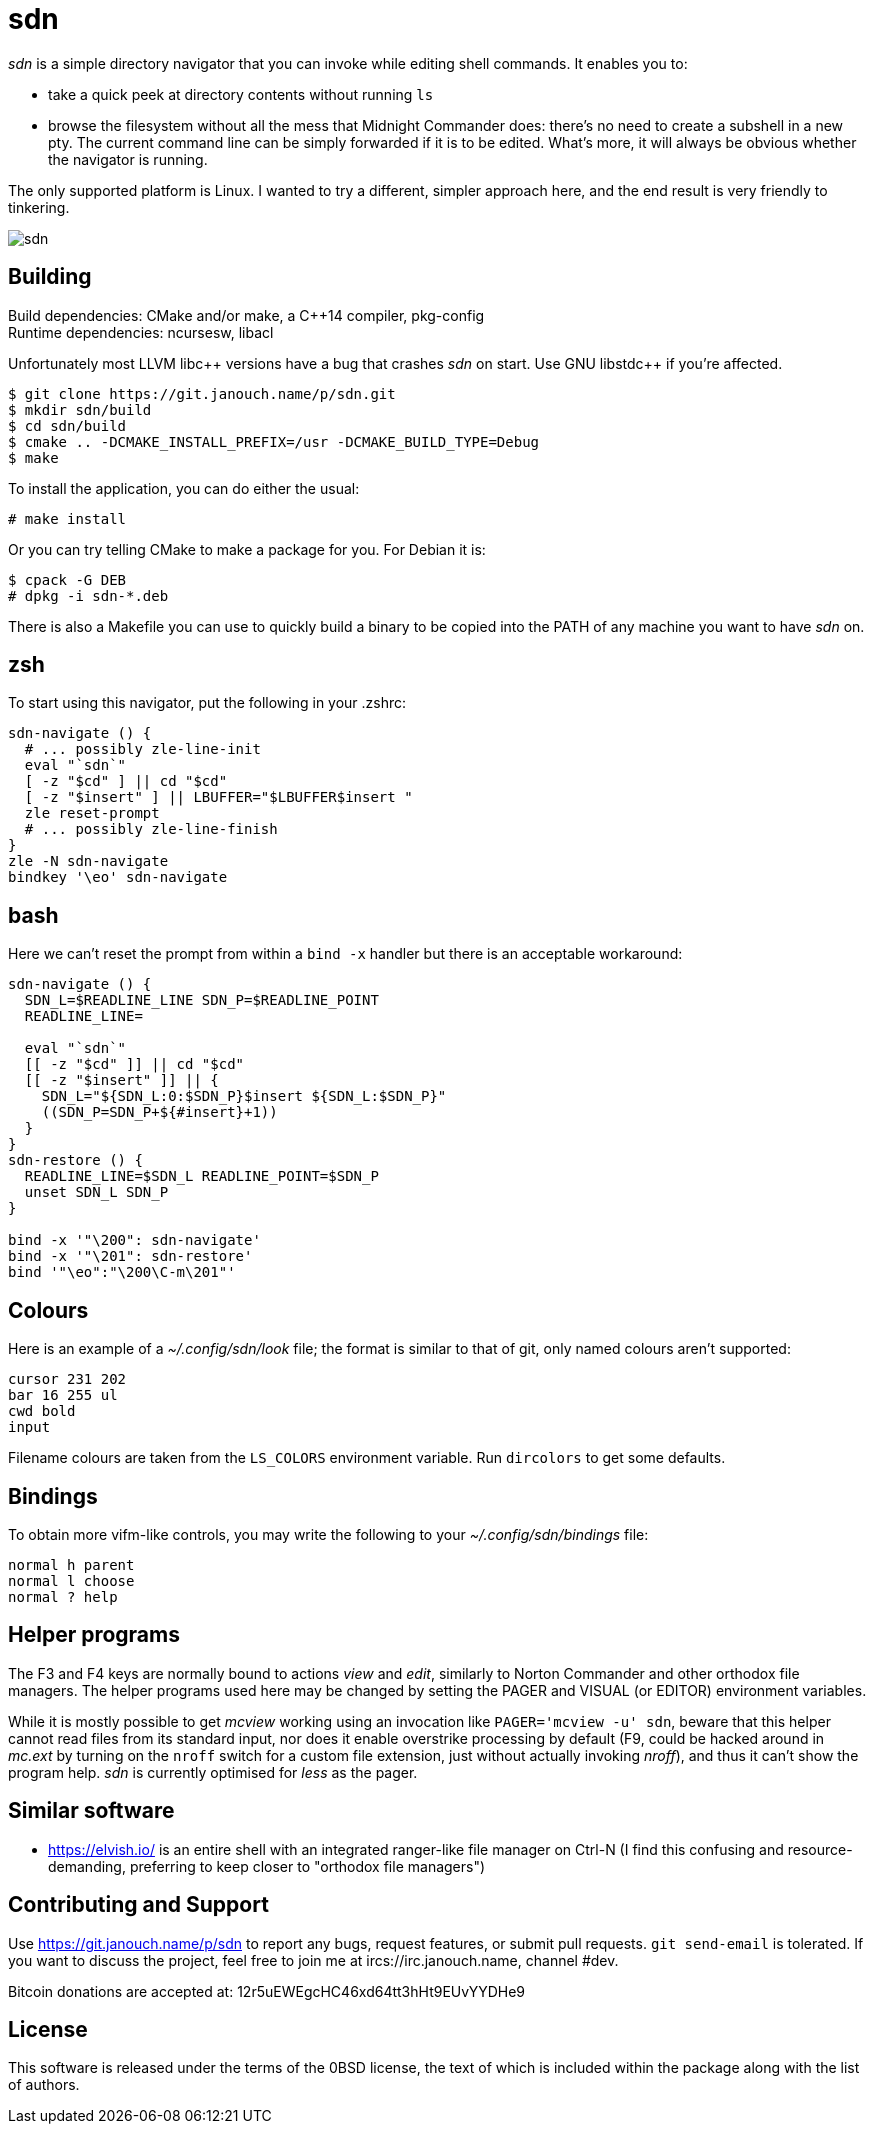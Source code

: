 sdn
===
:compact-option:

'sdn' is a simple directory navigator that you can invoke while editing shell
commands.  It enables you to:

 * take a quick peek at directory contents without running `ls`
 * browse the filesystem without all the mess that Midnight Commander does:
   there's no need to create a subshell in a new pty.  The current command line
   can be simply forwarded if it is to be edited.  What's more, it will always
   be obvious whether the navigator is running.

The only supported platform is Linux.  I wanted to try a different, simpler
approach here, and the end result is very friendly to tinkering.

image::sdn.png[align="center"]

Building
--------
Build dependencies: CMake and/or make, a C++14 compiler, pkg-config +
Runtime dependencies: ncursesw, libacl

// Working around libasciidoc's missing support for escaping it like \++
:doubleplus: ++

Unfortunately most LLVM libc++ versions have a bug that crashes 'sdn' on start.
Use GNU libstdc{doubleplus} if you're affected.

 $ git clone https://git.janouch.name/p/sdn.git
 $ mkdir sdn/build
 $ cd sdn/build
 $ cmake .. -DCMAKE_INSTALL_PREFIX=/usr -DCMAKE_BUILD_TYPE=Debug
 $ make

To install the application, you can do either the usual:

 # make install

Or you can try telling CMake to make a package for you.  For Debian it is:

 $ cpack -G DEB
 # dpkg -i sdn-*.deb

There is also a Makefile you can use to quickly build a binary to be copied
into the PATH of any machine you want to have 'sdn' on.

zsh
---
To start using this navigator, put the following in your .zshrc:

....
sdn-navigate () {
  # ... possibly zle-line-init
  eval "`sdn`"
  [ -z "$cd" ] || cd "$cd"
  [ -z "$insert" ] || LBUFFER="$LBUFFER$insert "
  zle reset-prompt
  # ... possibly zle-line-finish
}
zle -N sdn-navigate
bindkey '\eo' sdn-navigate
....

bash
----
Here we can't reset the prompt from within a `bind -x` handler but there is
an acceptable workaround:

....
sdn-navigate () {
  SDN_L=$READLINE_LINE SDN_P=$READLINE_POINT
  READLINE_LINE=

  eval "`sdn`"
  [[ -z "$cd" ]] || cd "$cd"
  [[ -z "$insert" ]] || {
    SDN_L="${SDN_L:0:$SDN_P}$insert ${SDN_L:$SDN_P}"
    ((SDN_P=SDN_P+${#insert}+1))
  }
}
sdn-restore () {
  READLINE_LINE=$SDN_L READLINE_POINT=$SDN_P
  unset SDN_L SDN_P
}

bind -x '"\200": sdn-navigate'
bind -x '"\201": sdn-restore'
bind '"\eo":"\200\C-m\201"'
....

Colours
-------
Here is an example of a '~/.config/sdn/look' file; the format is similar to
that of git, only named colours aren't supported:

....
cursor 231 202
bar 16 255 ul
cwd bold
input
....

Filename colours are taken from the `LS_COLORS` environment variable.
Run `dircolors` to get some defaults.

Bindings
--------
To obtain more vifm-like controls, you may write the following to your
'~/.config/sdn/bindings' file:

....
normal h parent
normal l choose
normal ? help
....

Helper programs
---------------
The F3 and F4 keys are normally bound to actions 'view' and 'edit', similarly to
Norton Commander and other orthodox file managers.  The helper programs used
here may be changed by setting the PAGER and VISUAL (or EDITOR) environment
variables.

While it is mostly possible to get 'mcview' working using an invocation like
`PAGER='mcview -u' sdn`, beware that this helper cannot read files from its
standard input, nor does it enable overstrike processing by default (F9, could
be hacked around in 'mc.ext' by turning on the `nroff` switch for a custom file
extension, just without actually invoking 'nroff'), and thus it can't show the
program help.  'sdn' is currently optimised for 'less' as the pager.

Similar software
----------------
 * https://elvish.io/ is an entire shell with an integrated ranger-like file
   manager on Ctrl-N (I find this confusing and resource-demanding, preferring
   to keep closer to "orthodox file managers")

Contributing and Support
------------------------
Use https://git.janouch.name/p/sdn to report any bugs, request features,
or submit pull requests.  `git send-email` is tolerated.  If you want to discuss
the project, feel free to join me at ircs://irc.janouch.name, channel #dev.

Bitcoin donations are accepted at: 12r5uEWEgcHC46xd64tt3hHt9EUvYYDHe9

License
-------
This software is released under the terms of the 0BSD license, the text of which
is included within the package along with the list of authors.
